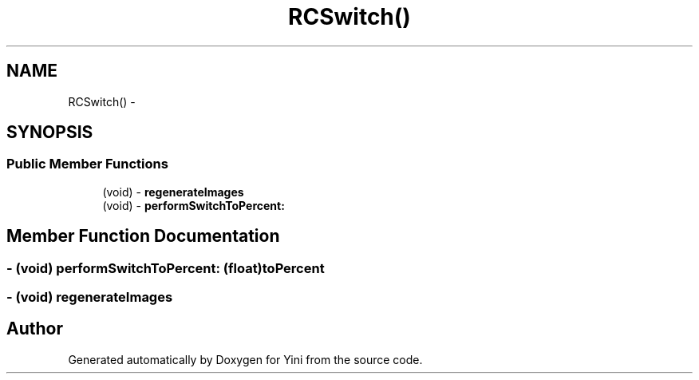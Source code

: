.TH "RCSwitch()" 3 "Thu Aug 9 2012" "Version 1.0" "Yini" \" -*- nroff -*-
.ad l
.nh
.SH NAME
RCSwitch() \- 
.SH SYNOPSIS
.br
.PP
.SS "Public Member Functions"

.in +1c
.ti -1c
.RI "(void) - \fBregenerateImages\fP"
.br
.ti -1c
.RI "(void) - \fBperformSwitchToPercent:\fP"
.br
.in -1c
.SH "Member Function Documentation"
.PP 
.SS "- (void) performSwitchToPercent: (float)toPercent"

.SS "- (void) regenerateImages "


.SH "Author"
.PP 
Generated automatically by Doxygen for Yini from the source code\&.
